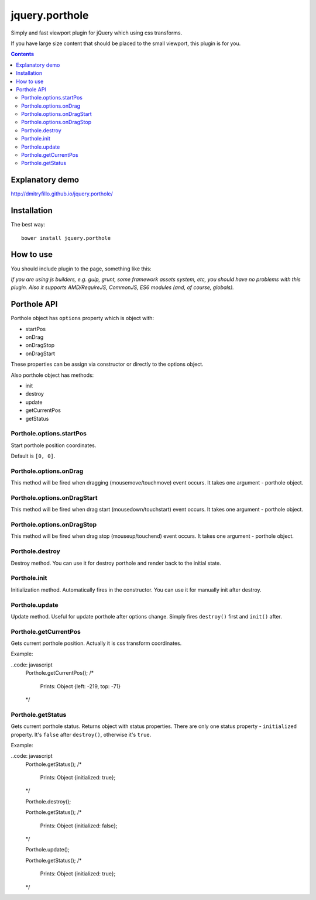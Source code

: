 ===============
jquery.porthole
===============

Simply and fast viewport plugin for jQuery which using css transforms.

If you have large size content that should be placed to the small viewport,
this plugin is for you.

.. contents::

Explanatory demo
================

http://dmitryfillo.github.io/jquery.porthole/

Installation
============

The best way::

    bower install jquery.porthole

How to use
==========

You should include plugin to the page, something like this:

.. code:: html
    <script src="bower_components/jquery/dist/jquery.min.js"></script>
    <script src="bower_components/jquery.porthole/dist/jquery.Porthole.min.js"></script>
    <script>
        var porthole = $('#viewport').porthole();
        // ...
    </script>

*If you are using js builders, e.g. gulp, grunt, some framework assets system, etc,
you should have no problems with this plugin. Also it supports AMD/RequireJS, CommonJS, ES6 modules
(and, of course, globals).*

Porthole API
============

Porthole object has ``options`` property which is object with:

+ startPos
+ onDrag
+ onDragStop
+ onDragStart

These properties can be assign via constructor or directly to the options object.

Also porthole object has methods:

+ init
+ destroy
+ update
+ getCurrentPos
+ getStatus

Porthole.options.startPos
-------------------------

Start porthole position coordinates.

.. code: javascript
    var porthole = $('#viewport').porthole({
        startPos: [10, 10]
    });

    // Or directly to the options object and update porthole (see below about update).
    porthole.options.startPos = [10, 20];
    porthole.update();

Default is ``[0, 0]``.

Porthole.options.onDrag
-----------------------

This method will be fired when dragging (mousemove/touchmove) event occurs.
It takes one argument - porthole object.

.. code: javascript
    var porthole = $('#viewport').porthole({
        onDrag: function(o) {
            /* 
                o is porthole object.
            */ 
        }
    });

Porthole.options.onDragStart
----------------------------

This method will be fired when drag start (mousedown/touchstart) event occurs.
It takes one argument - porthole object.

.. code: javascript
    var porthole = $('#viewport').porthole({
        onDragStart: function(o) {
            /* 
                o is porthole object.
            */ 
        }
    });

Porthole.options.onDragStop
---------------------------

This method will be fired when drag stop (mouseup/touchend) event occurs.
It takes one argument - porthole object.

.. code: javascript
    var porthole = $('#viewport').porthole({
        onDragStop: function(o) {
            /* 
                o is porthole object.
            */ 
        }
    });

Porthole.destroy
----------------

Destroy method. You can use it for destroy porthole and render back to the initial state.

Porthole.init
-------------

Initialization method. Automatically fires in the constructor. You can use it for
manually init after destroy.

Porthole.update
---------------

Update method. Useful for update porthole after options change. Simply fires
``destroy()`` first and ``init()`` after.

Porthole.getCurrentPos
----------------------

Gets current porthole position. Actually it is css transform coordinates.

Example:

..code: javascript
    Porthole.getCurrentPos();
    /*
        Prints: Object {left: -219, top: -71}
    */

Porthole.getStatus
------------------

Gets current porthole status. Returns object with status properties. There are
only one status property - ``initialized`` property. It's ``false`` after ``destroy()``, otherwise
it's ``true``.

Example:

..code: javascript
    Porthole.getStatus();
    /*
        Prints: Object {initialized: true};
    */

    Porthole.destroy();

    Porthole.getStatus();
    /*
        Prints: Object {initialized: false};
    */

    Porthole.update();

    Porthole.getStatus();
    /*
        Prints: Object {initialized: true};
    */
